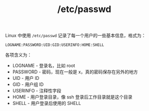 :PROPERTIES:
:ID:       1fe9d821-7775-4985-9540-7f687a5b49c5
:END:
#+TITLE: /etc/passwd

Linux 中使用 =/etc/passwd= 记录了每一个用户的一些基本信息，格式为：
#+begin_example
  LOGNAME:PASSWORD:UID:GID:USERINFO:HOME:SHELL
#+end_example

各项含义为：
+ LOGNAME - 登录名，比如 root
+ PASSWORD - 密码，现在一般是 x，真的密码保存在另外的地方
+ UID - 用户 ID
+ GID - 用户组 ID
+ USERINFO - 注释性字段
+ HOME - 用户登录目录，像 ssh 登录后工作目录就是这个目录
+ SHELL - 用户登录后使用的 SHELL

